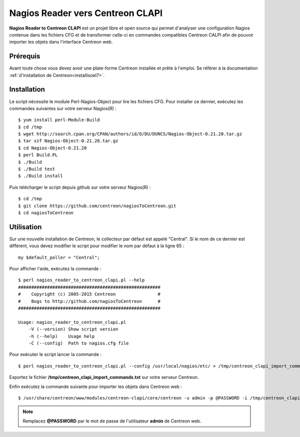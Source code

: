 =================================
Nagios Reader vers Centreon CLAPI
=================================

**Nagios Reader to Centreon CLAPI** est un projet libre et open source qui permet
d'analyser une configuration Nagios contenue dans les fichiers CFG et de 
transformer celle-ci en commandes compatibles Centreon CALPI afin de pouvoir 
importer les objets dans l'interface Centreon web.

Prérequis
=========

Avant toute chose vous devez avoir une plate-forme Centreon installée et prête à 
l'emploi. Se référer à la documentation :ref:`d'installation de Centreon<installisoel7>`.

Installation
============

Le script nécessite le module Perl-Nagios-Object pour lire les fichiers CFG. Pour
installer ce dernier, exécutez les commandes suivantes sur votre serveur Nagios(R) :

::

  $ yum install perl-Module-Build
  $ cd /tmp
  $ wget http://search.cpan.org/CPAN/authors/id/D/DU/DUNCS/Nagios-Object-0.21.20.tar.gz
  $ tar xzf Nagios-Object-0.21.20.tar.gz
  $ cd Nagios-Object-0.21.20
  $ perl Build.PL
  $ ./Build
  $ ./Build test
  $ ./Build install

Puis télécharger le script depuis github sur votre serveur Nagios(R) :

::

  $ cd /tmp
  $ git clone https://github.com/centreon/nagiosToCentreon.git
  $ cd nagiosToCentreon

Utilisation
===========

Sur une nouvelle installation de Centreon, le collecteur par défaut est appelé 
"Central". Si le nom de ce dernier est différent, vous devez modifier le script
pour modifier le nom par défaut à la ligne 65 :

::

  my $default_poller = "Central";

Pour afficher l'aide, exécutez la commande :

::

  $ perl nagios_reader_to_centreon_clapi.pl --help
  ######################################################
  #    Copyright (c) 2005-2015 Centreon                #
  #    Bugs to http://github.com/nagiosToCentreon      #
  ######################################################
  						    
  Usage: nagios_reader_to_centreon_clapi.pl
      -V (--version) Show script version
      -h (--help)    Usage help
      -C (--config)  Path to nagios.cfg file

Pour exécuter le script lancer la commande :

::

  $ perl nagios_reader_to_centreon_clapi.pl --config /usr/local/nagios/etc/ > /tmp/centreon_clapi_import_commands.txt

Exportez le fichier **/tmp/centreon_clapi_import_commands.txt** sur votre serveur Centreon.

Enfin exécutez la commande suivante pour importer les objets dans Centreon web :

::

  $ /usr/share/centreon/www/modules/centreon-clapi/core/centreon -u admin -p @PASSWORD -i /tmp/centreon_clapi_import_commands.txt

.. note::
    Remplacez **@PASSWORD** par le mot de passe de l'utilisateur **admin** de Centreon web.
